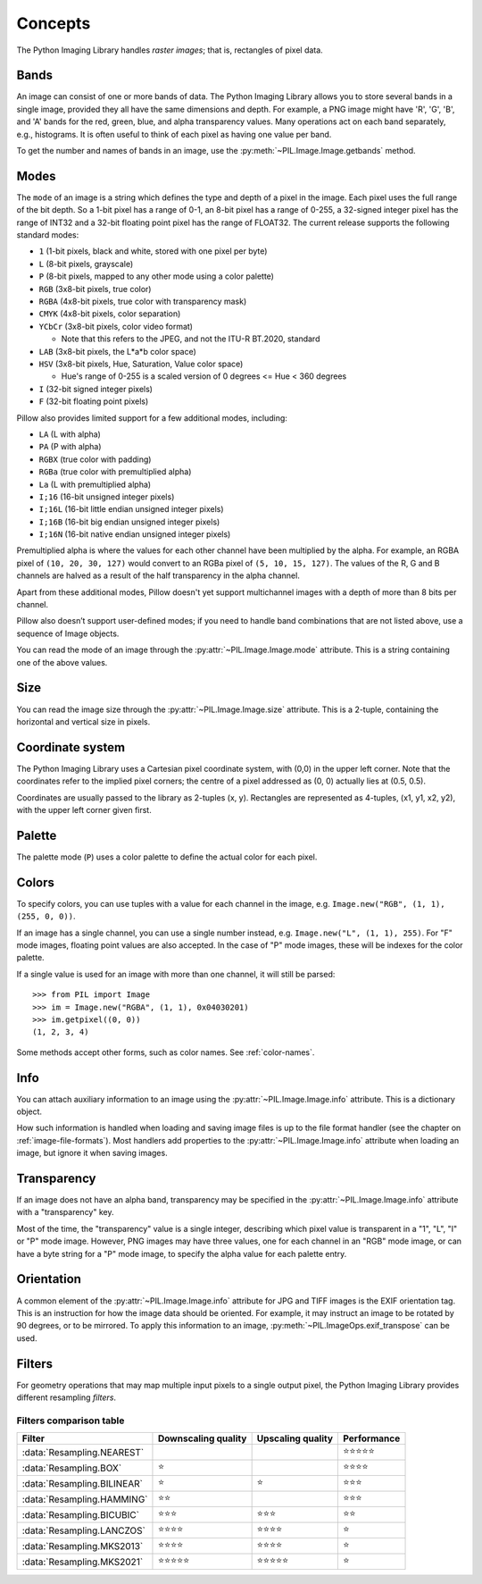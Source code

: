 Concepts
========

The Python Imaging Library handles *raster images*; that is, rectangles of
pixel data.

.. _concept-bands:

Bands
-----

An image can consist of one or more bands of data. The Python Imaging Library
allows you to store several bands in a single image, provided they all have the
same dimensions and depth.  For example, a PNG image might have 'R', 'G', 'B',
and 'A' bands for the red, green, blue, and alpha transparency values.  Many
operations act on each band separately, e.g., histograms.  It is often useful to
think of each pixel as having one value per band.

To get the number and names of bands in an image, use the
:py:meth:`~PIL.Image.Image.getbands` method.

.. _concept-modes:

Modes
-----

The ``mode`` of an image is a string which defines the type and depth of a pixel in the
image. Each pixel uses the full range of the bit depth. So a 1-bit pixel has a range of
0-1, an 8-bit pixel has a range of 0-255, a 32-signed integer pixel has the range of
INT32 and a 32-bit floating point pixel has the range of FLOAT32. The current release
supports the following standard modes:

* ``1`` (1-bit pixels, black and white, stored with one pixel per byte)
* ``L`` (8-bit pixels, grayscale)
* ``P`` (8-bit pixels, mapped to any other mode using a color palette)
* ``RGB`` (3x8-bit pixels, true color)
* ``RGBA`` (4x8-bit pixels, true color with transparency mask)
* ``CMYK`` (4x8-bit pixels, color separation)
* ``YCbCr`` (3x8-bit pixels, color video format)

  * Note that this refers to the JPEG, and not the ITU-R BT.2020, standard

* ``LAB`` (3x8-bit pixels, the L*a*b color space)
* ``HSV`` (3x8-bit pixels, Hue, Saturation, Value color space)

  * Hue's range of 0-255 is a scaled version of 0 degrees <= Hue < 360 degrees

* ``I`` (32-bit signed integer pixels)
* ``F`` (32-bit floating point pixels)

Pillow also provides limited support for a few additional modes, including:

* ``LA`` (L with alpha)
* ``PA`` (P with alpha)
* ``RGBX`` (true color with padding)
* ``RGBa`` (true color with premultiplied alpha)
* ``La`` (L with premultiplied alpha)
* ``I;16`` (16-bit unsigned integer pixels)
* ``I;16L`` (16-bit little endian unsigned integer pixels)
* ``I;16B`` (16-bit big endian unsigned integer pixels)
* ``I;16N`` (16-bit native endian unsigned integer pixels)

Premultiplied alpha is where the values for each other channel have been
multiplied by the alpha. For example, an RGBA pixel of ``(10, 20, 30, 127)``
would convert to an RGBa pixel of ``(5, 10, 15, 127)``. The values of the R,
G and B channels are halved as a result of the half transparency in the alpha
channel.

Apart from these additional modes, Pillow doesn't yet support multichannel
images with a depth of more than 8 bits per channel.

Pillow also doesn’t support user-defined modes; if you need to handle band
combinations that are not listed above, use a sequence of Image objects.

You can read the mode of an image through the :py:attr:`~PIL.Image.Image.mode`
attribute. This is a string containing one of the above values.

Size
----

You can read the image size through the :py:attr:`~PIL.Image.Image.size`
attribute. This is a 2-tuple, containing the horizontal and vertical size in
pixels.

.. _coordinate-system:

Coordinate system
-----------------

The Python Imaging Library uses a Cartesian pixel coordinate system, with (0,0)
in the upper left corner. Note that the coordinates refer to the implied pixel
corners; the centre of a pixel addressed as (0, 0) actually lies at (0.5, 0.5).

Coordinates are usually passed to the library as 2-tuples (x, y). Rectangles
are represented as 4-tuples, (x1, y1, x2, y2), with the upper left corner given
first.

Palette
-------

The palette mode (``P``) uses a color palette to define the actual color for
each pixel.

.. _colors:

Colors
------

To specify colors, you can use tuples with a value for each channel in the image, e.g.
``Image.new("RGB", (1, 1), (255, 0, 0))``.

If an image has a single channel, you can use a single number instead, e.g.
``Image.new("L", (1, 1), 255)``. For "F" mode images, floating point values are also
accepted. In the case of "P" mode images, these will be indexes for the color palette.

If a single value is used for an image with more than one channel, it will still be
parsed::

    >>> from PIL import Image
    >>> im = Image.new("RGBA", (1, 1), 0x04030201)
    >>> im.getpixel((0, 0))
    (1, 2, 3, 4)

Some methods accept other forms, such as color names. See :ref:`color-names`.

Info
----

You can attach auxiliary information to an image using the
:py:attr:`~PIL.Image.Image.info` attribute. This is a dictionary object.

How such information is handled when loading and saving image files is up to
the file format handler (see the chapter on :ref:`image-file-formats`). Most
handlers add properties to the :py:attr:`~PIL.Image.Image.info` attribute when
loading an image, but ignore it when saving images.

Transparency
------------

If an image does not have an alpha band, transparency may be specified in the
:py:attr:`~PIL.Image.Image.info` attribute with a "transparency" key.

Most of the time, the "transparency" value is a single integer, describing
which pixel value is transparent in a "1", "L", "I" or "P" mode image.
However, PNG images may have three values, one for each channel in an "RGB"
mode image, or can have a byte string for a "P" mode image, to specify the
alpha value for each palette entry.

Orientation
-----------

A common element of the :py:attr:`~PIL.Image.Image.info` attribute for JPG and
TIFF images is the EXIF orientation tag. This is an instruction for how the
image data should be oriented. For example, it may instruct an image to be
rotated by 90 degrees, or to be mirrored. To apply this information to an
image, :py:meth:`~PIL.ImageOps.exif_transpose` can be used.

.. _concept-filters:

Filters
-------

For geometry operations that may map multiple input pixels to a single output
pixel, the Python Imaging Library provides different resampling *filters*.

.. py:currentmodule:: PIL.Image

.. data:: Resampling.NEAREST
    :noindex:

    Pick one nearest pixel from the input image. Ignore all other input pixels.

.. data:: Resampling.BOX
    :noindex:

    Each pixel of source image contributes to one pixel of the
    destination image with identical weights.
    For upscaling is equivalent of :data:`Resampling.NEAREST`.
    This filter can only be used with the :py:meth:`~PIL.Image.Image.resize`
    and :py:meth:`~PIL.Image.Image.thumbnail` methods.

    .. versionadded:: 3.4.0

.. data:: Resampling.BILINEAR
    :noindex:

    For resize calculate the output pixel value using linear interpolation
    on all pixels that may contribute to the output value.
    For other transformations linear interpolation over a 2x2 environment
    in the input image is used.

.. data:: Resampling.HAMMING
    :noindex:

    Produces a sharper image than :data:`Resampling.BILINEAR`, doesn't have
    dislocations on local level like with :data:`Resampling.BOX`.
    This filter can only be used with the :py:meth:`~PIL.Image.Image.resize`
    and :py:meth:`~PIL.Image.Image.thumbnail` methods.

    .. versionadded:: 3.4.0

.. data:: Resampling.BICUBIC
    :noindex:

    For resize calculate the output pixel value using cubic interpolation
    on all pixels that may contribute to the output value.
    For other transformations cubic interpolation over a 4x4 environment
    in the input image is used.

.. data:: Resampling.LANCZOS
    :noindex:

    Calculate the output pixel value using a high-quality Lanczos filter (a
    truncated sinc) on all pixels that may contribute to the output value.
    This filter can only be used with the :py:meth:`~PIL.Image.Image.resize`
    and :py:meth:`~PIL.Image.Image.thumbnail` methods.

    .. versionadded:: 1.1.3

.. data:: Resampling.MKS2013
    :noindex:

    Calculate the output pixel value using the Magic Kernel Sharp 2013 filter
    (a quadratic B-spline composed with a sharpening kernel) on all pixels that
    may contribute to the output value. This filter can only be used with the
    :py:meth:`~PIL.Image.Image.resize` and :py:meth:`~PIL.Image.Image.thumbnail`
    methods.

.. data:: Resampling.MKS2021
    :noindex:

    Calculate the output pixel value using the Magic Kernel Sharp 2021 filter
    (a quadratic B-spline composed with a sharpening kernel) on all pixels that
    may contribute to the output value. This filter can only be used with the
    :py:meth:`~PIL.Image.Image.resize` and :py:meth:`~PIL.Image.Image.thumbnail`
    methods.

Filters comparison table
~~~~~~~~~~~~~~~~~~~~~~~~

+---------------------------+-------------+-----------+-------------+
| Filter                    | Downscaling | Upscaling | Performance |
|                           | quality     | quality   |             |
+===========================+=============+===========+=============+
|:data:`Resampling.NEAREST` |             |           | ⭐⭐⭐⭐⭐  |
+---------------------------+-------------+-----------+-------------+
|:data:`Resampling.BOX`     | ⭐          |           | ⭐⭐⭐⭐    |
+---------------------------+-------------+-----------+-------------+
|:data:`Resampling.BILINEAR`| ⭐          | ⭐        | ⭐⭐⭐      |
+---------------------------+-------------+-----------+-------------+
|:data:`Resampling.HAMMING` | ⭐⭐        |           | ⭐⭐⭐      |
+---------------------------+-------------+-----------+-------------+
|:data:`Resampling.BICUBIC` | ⭐⭐⭐      | ⭐⭐⭐    | ⭐⭐        |
+---------------------------+-------------+-----------+-------------+
|:data:`Resampling.LANCZOS` | ⭐⭐⭐⭐    | ⭐⭐⭐⭐  | ⭐          |
+---------------------------+-------------+-----------+-------------+
|:data:`Resampling.MKS2013` | ⭐⭐⭐⭐    | ⭐⭐⭐⭐  | ⭐          |
+---------------------------+-------------+-----------+-------------+
|:data:`Resampling.MKS2021` | ⭐⭐⭐⭐⭐  | ⭐⭐⭐⭐⭐| ⭐          |
+---------------------------+-------------+-----------+-------------+
